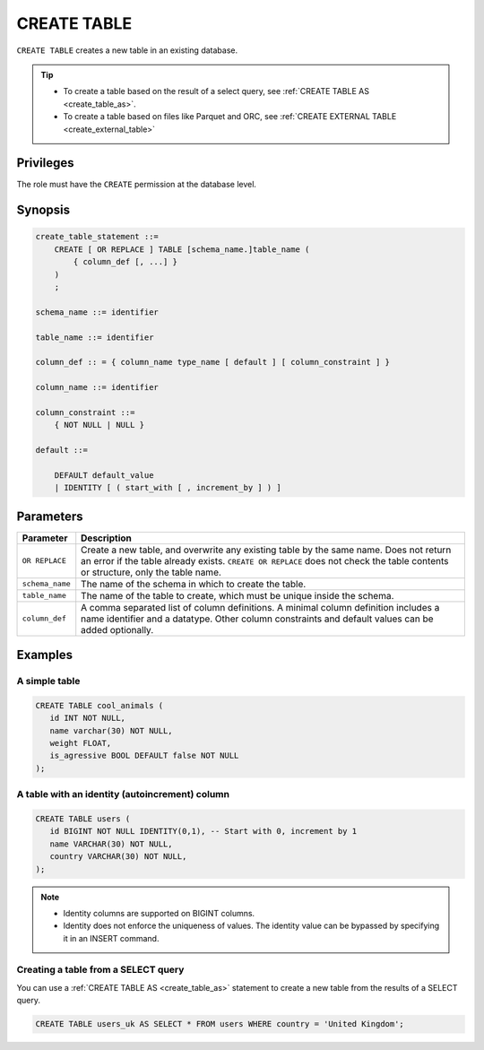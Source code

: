 .. _create_table:

*****************
CREATE TABLE
*****************

``CREATE TABLE`` creates a new table in an existing database.

.. tip:: 
   * To create a table based on the result of a select query, see :ref:`CREATE TABLE AS <create_table_as>`.
   * To create a table based on files like Parquet and ORC, see :ref:`CREATE EXTERNAL TABLE <create_external_table>`

Privileges
=============

The role must have the ``CREATE`` permission at the database level.

Synopsis
==========

.. code-block:: postgres

   create_table_statement ::=
       CREATE [ OR REPLACE ] TABLE [schema_name.]table_name (
           { column_def [, ...] }
       )
       ;

   schema_name ::= identifier  

   table_name ::= identifier  

   column_def :: = { column_name type_name [ default ] [ column_constraint ] }

   column_name ::= identifier
   
   column_constraint ::=
       { NOT NULL | NULL }
   
   default ::=
   
       DEFAULT default_value
       | IDENTITY [ ( start_with [ , increment_by ] ) ]

Parameters
============

.. list-table:: 
   :widths: auto
   :header-rows: 1
   
   * - Parameter
     - Description
   * - ``OR REPLACE``
     - Create a new table, and overwrite any existing table by the same name. Does not return an error if the table already exists. ``CREATE OR REPLACE`` does not check the table contents or structure, only the table name.
   * - ``schema_name``
     - The name of the schema in which to create the table.
   * - ``table_name``
     - The name of the table to create, which must be unique inside the schema.
   * - ``column_def``
     - A comma separated list of column definitions. A minimal column definition includes a name identifier and a datatype. Other column constraints and default values can be added optionally.

Examples
===========

A simple table
-----------------

.. code-block:: postgres

   CREATE TABLE cool_animals (
      id INT NOT NULL,
      name varchar(30) NOT NULL,
      weight FLOAT,
      is_agressive BOOL DEFAULT false NOT NULL
   );

A table with an identity (autoincrement) column
---------------------------------------------------

.. code-block:: postgres

   CREATE TABLE users (
      id BIGINT NOT NULL IDENTITY(0,1), -- Start with 0, increment by 1
      name VARCHAR(30) NOT NULL,
      country VARCHAR(30) NOT NULL,
   );

.. note:: 
   * Identity columns are supported on BIGINT columns.
   * Identity does not enforce the uniqueness of values. The identity value can be bypassed by specifying it in an INSERT command.

Creating a table from a SELECT query
-----------------------------------------

You can use a :ref:`CREATE TABLE AS <create_table_as>` statement to create a new table from the results of a SELECT query.

.. code-block:: postgres
   
   CREATE TABLE users_uk AS SELECT * FROM users WHERE country = 'United Kingdom';